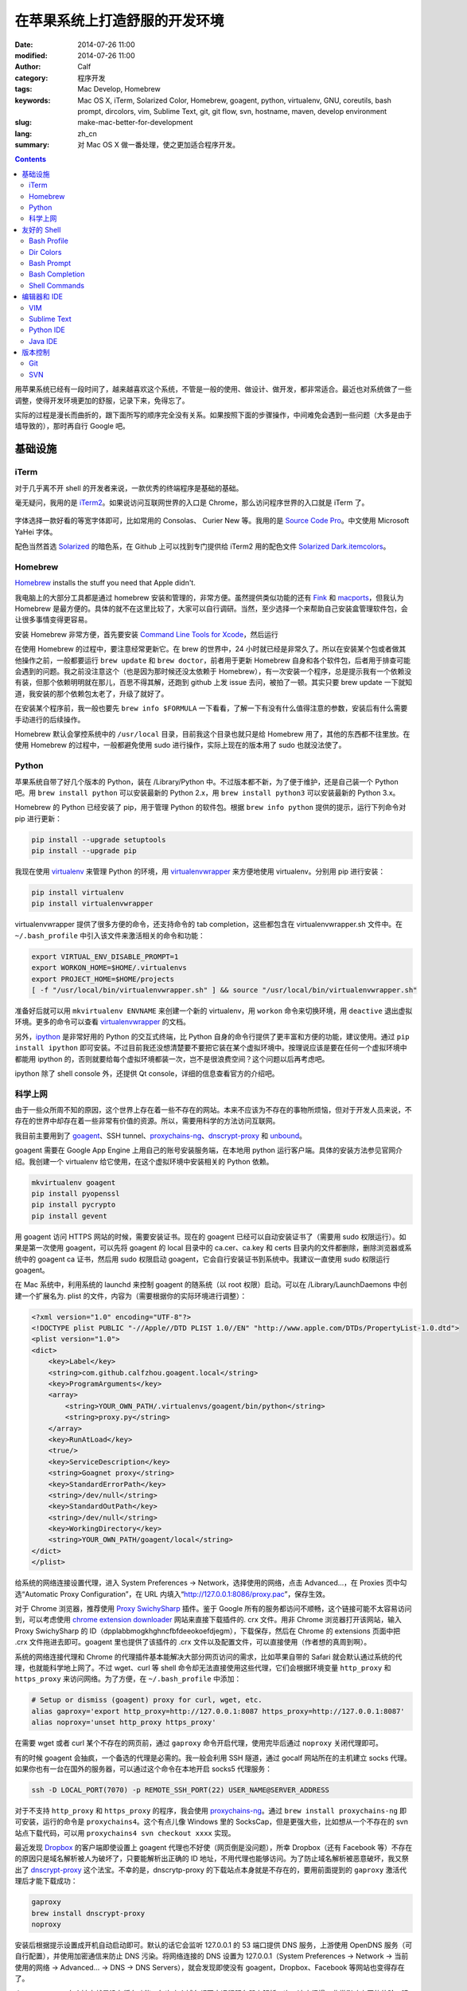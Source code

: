 在苹果系统上打造舒服的开发环境
##############################
:date: 2014-07-26 11:00
:modified: 2014-07-26 11:00
:author: Calf
:category: 程序开发
:tags: Mac Develop, Homebrew
:keywords: Mac OS X, iTerm, Solarized Color, Homebrew, goagent, python, virtualenv, GNU, coreutils, bash prompt, dircolors, vim, Sublime Text, git, git flow, svn, hostname, maven, develop environment
:slug: make-mac-better-for-development
:lang: zh_cn
:summary: 对 Mac OS X 做一番处理，使之更加适合程序开发。

.. contents::

用苹果系统已经有一段时间了，越来越喜欢这个系统，不管是一般的使用、做设计、做开发，都非常适合。最近也对系统做了一些调整，使得开发环境更加的舒服，记录下来，免得忘了。

实际的过程是漫长而曲折的，跟下面所写的顺序完全没有关系。如果按照下面的步骤操作，中间难免会遇到一些问题（大多是由于墙导致的），那时再自行 Google 吧。

.. more

基础设施
========

iTerm
-----

对于几乎离不开 shell 的开发者来说，一款优秀的终端程序是基础的基础。

毫无疑问，我用的是 `iTerm2`_。如果说访问互联网世界的入口是 Chrome，那么访问程序世界的入口就是 iTerm 了。

.. figure:: {static}/images/2014/07/iterm2_logo.png
    :alt: iterm2_logo

字体选择一款好看的等宽字体即可，比如常用的 Consolas、 Curier New 等。我用的是 `Source Code Pro`_。中文使用 Microsoft YaHei 字体。

配色当然首选 `Solarized`_ 的暗色系，在 Github 上可以找到专门提供给 iTerm2 用的配色文件 `Solarized Dark.itemcolors`_。

Homebrew
--------

`Homebrew`_ installs the stuff you need that Apple didn't.

我电脑上的大部分工具都是通过 homebrew 安装和管理的，非常方便。虽然提供类似功能的还有 `Fink`_ 和 `macports`_，但我认为 Homebrew 是最方便的。具体的就不在这里比较了，大家可以自行调研。当然，至少选择一个来帮助自己安装盒管理软件包，会让很多事情变得更容易。

安装 Homebrew 非常方便，首先要安装 `Command Line Tools for Xcode`_，然后运行

.. code-block:: bash
    :linenos: none

    ruby -e "$(curl -fsSL https://raw.github.com/Homebrew/homebrew/go/install)"

在使用 Homebrew 的过程中，要注意经常更新它。在 brew 的世界中，24 小时就已经是非常久了。所以在安装某个包或者做其他操作之前，一般都要运行 ``brew update`` 和 ``brew doctor``，前者用于更新 Homebrew 自身和各个软件包，后者用于排查可能会遇到的问题。我之前没注意这个（也是因为那时候还没太依赖于 Homebrew），有一次安装一个程序，总是提示我有一个依赖没有装，但那个依赖明明就在那儿，百思不得其解，还跑到 github 上发 issue 去问，被拍了一顿。其实只要 brew update 一下就知道，我安装的那个依赖包太老了，升级了就好了。

在安装某个程序前，我一般也要先 ``brew info $FORMULA`` 一下看看，了解一下有没有什么值得注意的参数，安装后有什么需要手动进行的后续操作。

Homebrew 默认会掌控系统中的 ``/usr/local`` 目录，目前我这个目录也就只是给 Homebrew 用了，其他的东西都不往里放。在使用 Homebrew 的过程中，一般都避免使用 sudo 进行操作，实际上现在的版本用了 sudo 也就没法使了。

Python
------

苹果系统自带了好几个版本的 Python，装在 /Library/Python 中。不过版本都不新，为了便于维护，还是自己装一个 Python 吧。用 ``brew install python`` 可以安装最新的 Python 2.x，用 ``brew install python3`` 可以安装最新的 Python 3.x。

Homebrew 的 Python 已经安装了 pip，用于管理 Python 的软件包。根据 ``brew info python`` 提供的提示，运行下列命令对 pip 进行更新：

.. code-block:: bash

    pip install --upgrade setuptools
    pip install --upgrade pip

我现在使用 `virtualenv`_ 来管理 Python 的环境，用 `virtualenvwrapper`_ 来方便地使用 virtualenv。分别用 pip 进行安装：

.. code-block:: bash

    pip install virtualenv
    pip install virtualenvwrapper

virtualenvwrapper 提供了很多方便的命令，还支持命令的 tab completion，这些都包含在 virtualenvwrapper.sh 文件中。在 ``~/.bash_profile`` 中引入该文件来激活相关的命令和功能：

.. code-block:: bash

    export VIRTUAL_ENV_DISABLE_PROMPT=1
    export WORKON_HOME=$HOME/.virtualenvs
    export PROJECT_HOME=$HOME/projects
    [ -f "/usr/local/bin/virtualenvwrapper.sh" ] && source "/usr/local/bin/virtualenvwrapper.sh"

准备好后就可以用 ``mkvirtualenv ENVNAME`` 来创建一个新的 virtualenv，用 ``workon`` 命令来切换环境，用 ``deactive`` 退出虚拟环境。更多的命令可以查看 `virtualenvwrapper`_ 的文档。

另外，`ipython`_ 是非常好用的 Python 的交互式终端，比 Python 自身的命令行提供了更丰富和方便的功能，建议使用。通过 ``pip install ipython`` 即可安装。不过目前我还没想清楚要不要把它装在某个虚拟环境中。按理说应该是要在任何一个虚拟环境中都能用 ipython 的，否则就要给每个虚拟环境都装一次，岂不是很浪费空间？这个问题以后再考虑吧。

ipython 除了 shell console 外，还提供 Qt console，详细的信息查看官方的介绍吧。

科学上网
--------

由于一些众所周不知的原因，这个世界上存在着一些不存在的网站。本来不应该为不存在的事物所烦恼，但对于开发人员来说，不存在的世界中却存在着一些非常有价值的资源。所以，需要用科学的方法访问互联网。

我目前主要用到了 `goagent`_、SSH tunnel、`proxychains-ng`_、`dnscrypt-proxy`_ 和 `unbound`_。

goagent 需要在 Google App Engine 上用自己的账号安装服务端，在本地用 python 运行客户端。具体的安装方法参见官网介绍。我创建一个 virtualenv 给它使用，在这个虚拟环境中安装相关的 Python 依赖。

.. code-block:: bash

    mkvirtualenv goagent
    pip install pyopenssl
    pip install pycrypto
    pip install gevent

用 goagent 访问 HTTPS 网站的时候，需要安装证书。现在的 goagent 已经可以自动安装证书了（需要用 sudo 权限运行）。如果是第一次使用 goagent，可以先将 goagent 的 local 目录中的 ca.cer、ca.key 和 certs 目录内的文件都删除，删除浏览器或系统中的 goagent ca 证书，然后用 sudo 权限启动 goagent，它会自行安装证书到系统中。我建议一直使用 sudo 权限运行 goagent。

在 Mac 系统中，利用系统的 launchd 来控制 goagent 的随系统（以 root 权限）启动。可以在 /Library/LaunchDaemons 中创建一个扩展名为. plist 的文件，内容为（需要根据你的实际环境进行调整）：

.. code-block:: xml

    <?xml version="1.0" encoding="UTF-8"?>
    <!DOCTYPE plist PUBLIC "-//Apple//DTD PLIST 1.0//EN" "http://www.apple.com/DTDs/PropertyList-1.0.dtd">
    <plist version="1.0">
    <dict>
        <key>Label</key>
        <string>com.github.calfzhou.goagent.local</string>
        <key>ProgramArguments</key>
        <array>
            <string>YOUR_OWN_PATH/.virtualenvs/goagent/bin/python</string>
            <string>proxy.py</string>
        </array>
        <key>RunAtLoad</key>
        <true/>
        <key>ServiceDescription</key>
        <string>Goagnet proxy</string>
        <key>StandardErrorPath</key>
        <string>/dev/null</string>
        <key>StandardOutPath</key>
        <string>/dev/null</string>
        <key>WorkingDirectory</key>
        <string>YOUR_OWN_PATH/goagent/local</string>
    </dict>
    </plist>

给系统的网络连接设置代理，进入 System Preferences -> Network，选择使用的网络，点击 Advanced...，在 Proxies 页中勾选“Automatic Proxy Configuration”，在 URL 内填入“http://127.0.0.1:8086/proxy.pac”，保存生效。

对于 Chrome 浏览器，推荐使用 `Proxy SwichySharp`_ 插件。鉴于 Google 所有的服务都访问不顺畅，这个链接可能不太容易访问到，可以考虑使用 `chrome extension downloader`_ 网站来直接下载插件的. crx 文件。用非 Chrome 浏览器打开该网站，输入 Proxy SwichySharp 的 ID（dpplabbmogkhghncfbfdeeokoefdjegm），下载保存，然后在 Chrome 的 extensions 页面中把 .crx 文件拖进去即可。goagent 里也提供了该插件的 .crx 文件以及配置文件，可以直接使用（作者想的真周到啊）。

系统的网络连接代理和 Chrome 的代理插件基本能解决大部分网页访问的需求，比如苹果自带的 Safari 就会默认通过系统的代理，也就能科学地上网了。不过 wget、curl 等 shell 命令却无法直接使用这些代理，它们会根据环境变量 ``http_proxy`` 和 ``https_proxy`` 来访问网络。为了方便，在 ``~/.bash_profile`` 中添加：

.. code-block:: bash

    # Setup or dismiss (goagent) proxy for curl, wget, etc.
    alias gaproxy='export http_proxy=http://127.0.0.1:8087 https_proxy=http://127.0.0.1:8087'
    alias noproxy='unset http_proxy https_proxy'

在需要 wget 或者 curl 某个不存在的网页前，通过 ``gaproxy`` 命令开启代理，使用完毕后通过 ``noproxy`` 关闭代理即可。

有的时候 goagent 会抽疯，一个备选的代理是必需的。我一般会利用 SSH 隧道，通过 gocalf 网站所在的主机建立 socks 代理。如果你也有一台在国外的服务器，可以通过这个命令在本地开启 socks5 代理服务：

.. code-block:: bash

    ssh -D LOCAL_PORT(7070) -p REMOTE_SSH_PORT(22) USER_NAME@SERVER_ADDRESS

对于不支持 ``http_proxy`` 和 ``https_proxy`` 的程序，我会使用 `proxychains-ng`_。通过 ``brew install proxychains-ng`` 即可安装，运行的命令是 ``proxychains4``。这个有点儿像 Windows 里的 SocksCap，但是更强大些，比如想从一个不存在的 svn 站点下载代码，可以用 ``proxychains4 svn checkout xxxx`` 实现。

最近发现 `Dropbox`_ 的客户端即使设置上 goagent 代理也不好使（网页倒是没问题），所幸 Dropbox（还有 Facebook 等）不存在的原因只是域名解析被人为破坏了，只要能解析出正确的 ID 地址，不用代理也能够访问。为了防止域名解析被恶意破坏，我又祭出了 `dnscrypt-proxy`_ 这个法宝。不幸的是，dnscrytp-proxy 的下载站点本身就是不存在的，要用前面提到的 ``gaproxy`` 激活代理后才能下载成功：

.. code-block:: bash

    gaproxy
    brew install dnscrypt-proxy
    noproxy

安装后根据提示设置成开机自动启动即可。默认的话它会监听 127.0.0.1 的 53 端口提供 DNS 服务，上游使用 OpenDNS 服务（可自行配置），并使用加密通信来防止 DNS 污染。将网络连接的 DNS 设置为 127.0.0.1（System Preferences -> Network -> 当前使用的网络 -> Advanced... -> DNS -> DNS Servers），就会发现即使没有 goagent，Dropbox、Facebook 等网站也变得存在了。

dnscrypt-proxy 有个缺点就是没有缓存功能，每次来个域名都要去远程服务器上解析一次，速度很慢，非常影响上网的体验，建议配合具备 DNS 缓存的工具一起使用，比如 `unbound`_、`dnsmasq`_ 等。二者都可以通过 Homebrew 安装，非常方便。当然要配合使用，就需要一些配置，在性能方面也需要做一些优化，这里就不再仔细说了。

友好的 Shell
============

有了 iTerm 还不够，要让 shell 变得好用，还需要再做一些配置。

Bash Profile
------------

``~/.bash_profile`` 的作用就不用我多说了，在这里可以对 shell 进行很多的个性化配置。参考 `mathiasbynens 的 dotfiles`_ 项目，我也为自己打造了舒适的 shell 环境，相关的配置保存在 `GitHub - calfzhou - dotfiles - bash`_ 里面，对 Mac 和 Linux 都是可以的，让我在不同的服务器上也有相同的操作体验。涉及到的内容很多，就不逐一介绍了，比较重要的几点下面会提到。

Dir Colors
----------

虽然 iTerm 本身已经设置好了 Solarized 配色，但是 ls 的时候并不一定有颜色。ls 没有颜色绝对是让人难以忍受的，在 `bash_inc/alias`_ 里除了根据系统中 ls 支持的参数让 ls 的输出显示出颜色外，还通过配置 ``LS_COLOR`` 让色彩更丰富，可以让不同类型的文件有不同的颜色，看起来非常的清晰。推荐使用 `dircolors-solarized`_ 提供的配色文件，在 Mac OS X 的采用了 Solarized Dark 配色的 iTerm2 里看起来会是这个样子：

.. figure:: {static}/images/2014/07/dircolors_solarized_dark.png
    :alt: dircolors-solaized-dark

    iTerm2 中 Solarized Dark 系的 dircolors 效果

Bash Prompt
-----------

在使用 shell 的过程中，命令提示符会一直陪伴着我们，是时候扔掉默认的提示符了。`我的命令提示符`_ 用不同的颜色分别显示出当前时刻、当前用户、当前主机（通过颜色标识是否通过是通过 SSH 登录的）、当前使用的 Python virtualenv（如果有的话）、当前目录、当前目录所在的 git 分支和状态（如果是 git 项目的目录的话）。

关于主机名，Mac 系统下默认应该是 localhost，可以通过 scutil 命令修改成想要的值：

.. code-block:: bash

    $ sudo scutil --set HostName MYNAME
    $ hostname
    MYNAME

配合上 iTerm 的配色、ls 的颜色等，我的 shell 看起来是这样的：

.. figure:: {static}/images/2014/07/my-shell-demo.png
    :alt: my-shell-demo

    我的 iTerm2 的效果

Bash Completion
---------------

在 shell 里面输入命令的时候，如果只记得开头几个字母，后面的记不清楚了也没关系，输入几个字母后，按 TAB 键就可以自动补全或者提示出所有可行的命令。在输入文件名的时候也可以通过 TAB 键自动补全或者提示出有效的文件文来，这个功能是非常方便的。Homebrew 又额外提供了一些 bash completion 功能，可以通过 ``brew install bash-completion`` 进行安装，并会生成 ``/usr/local/etc/bash_completion`` 文件，在 ``~/.bash_profile`` 中 source 一下这个文件，就可以把 Homebrew 提供的命令补全包含进来。如果通过 Homebrew 安装了别的工具包，比如 git、svn 等，它们也会有各自相应的命令补全文件，存放在 ``/usr/local/etc/bash_completion.d`` 目录中，都会被刚才那个文件自动引入。

Shell Commands
--------------

用惯了 Linux（CentOS）里面的 shell 命令，就无法忍受 Mac 系统中那些落后的 shell 命令了，像 ls、date、ps、echo、grep 等等，功能都特别少。在忍无可忍之后，终于决定用 `GNU Coreutils`_ 替换它们。用 ``brew install coreutils`` 就可以搞定了，安装完成后，根据提示，将 ``/usr/local/opt/coreutils/libexec/gnubin`` 和 ``/usr/local/opt/coreutils/libexec/gnuman`` 分别添加到 ``$PATH`` 和 ``$MANPATH`` 中即可。

grep 命令不在 coreutils，可以通过 ``brew install grep --default-names`` 搞定（如果说找不到 grep 可以先 ``brew tap homebrew/dupes``）。当然还有很多其他特别有用的命令，就不一一细说了，反正想到什么，只要用 ``brew info`` 或者 ``brew search`` 找找看就行。

编辑器和 IDE
============

VIM
---

其实我也不是 VIM 重度使用者，现在写超过两个文件的 Python 代码、Java 代码等都会使用专门的 IDE。我看很多人都喜欢用 VIM 来写复杂的项目代码，但他们的 VIM 都没有做任何额外的设置，自身对 VIM 的快捷键和命令也不熟悉，只是把 VIM 当成一个连移动光标都很费劲的编辑器来用，写代码的效率可想而知。而且像 Python 这种脚本语言，很多错误只有到运行到那句话的时候才会有效果，VIM 没有足够的只能针对某一个语言做太多的静态分析。

``~/.vimrc`` 用于对 VIM 进行各种设置，如果没有这个文件，赶紧创建一个吧。复杂的语法高亮、配色、插件等都可以放在 ``~/.vim`` 里面。VIM 自身对插件没有很好地管理，我选择了 `vim-pathogen`_ 来管理所需要的 VIM 扩展。只要把 `pathogen.vim`_ 放在 ``~/.vim/autoload`` 目录中，把所需的扩展包放在 ``~/.vim/bundle`` 目录下即可。

同样地，我也把自己的 VIM 设置和依赖放在 GitHub 上（`GitHub - calfzhou - dotfiles - vim`_），在别的 server 上直接 clone 下来保持一致的操作体验。

我现在使用 `riv.vim`_ 扩展来写 reStructuredText 文件（.rst），操作起来非常方便。

如果不满意苹果系统自带的较低版本的 VIM，或者想用 GUI 界面的 VIM，可以利用 Homebrew 进行安装，Formula 是 ``vim`` 和 ``macvim``。

Sublime Text
------------

`Sublime Text`_ 是我现在主要使用的 GUI 编辑器，但看其首页的动画演示就会觉得非常 cool。以前还经常用 Ultra Edit 和 Notepad++，现在基本都不用了。在 GUI 程序中，我一般会使用 Solarized Light 配色方案，总感觉大部分 GUI 程序用暗色系就很丑（PyCharm 系列除外）。

具体的配置也就不多说了。注意 Sublime Text 原生不支持 GBK 编码的文件，需要安装扩展包，即使这样，在编辑 GBK 编码的文件时，它会生成一个临时文件进行操作，保存的时候再写回去，体验上还是有些不爽。

还有一个地方我也一直没搞清楚，就是中文字体不是刚刚好跟两个英文字母一样宽。在编辑 reStructuredText 文件的时候，还是会比较麻烦的。

Python IDE
----------

以前一直用 VIM 做 Python 开发，是因为没找到好用的 Python IDE，现在我用 `JetBrains`_ 出的 `PyCharm`_。不要跟我争，这绝对是世界上最好用的 Python IDE，没有之一。

PyCharm 里强烈推荐自带的 Darcula 配色，感觉在 GUI 界面中，这个配色比 Solarized Dark 要舒服一些。PyCharm 的默认配置基本就很好用了，它对 Python 代码的可读性检测方面要求还是比较严格的，空行、空格不合适都会有提示。如果 Python 项目中包含其他类型的文件（如 shell 脚本、html 页面等），它也有相应的插件可以对这些文件进行语法高亮。

一直觉得如果 JetBrains 出一个通用的编辑器，应该能把 Sublime Text 甩出好几条街去。

Java IDE
--------

好多人都用 Eclipse 写 Java 代码（包括 Android 开发），真想不通为什么那么难用的 IDE 还那么受欢迎。可能学校里交 Java 的时候都用的 Eclipse 吧，就像直到现在都还有很多人用 VS6 做 C++ 开发一样。对于 Android 开发，可能跟之前 Google 推 Eclipse with ADT 有关吧。不过现在 Google 也认识到了 Eclipse 的不足，转身投入 `JetBrains`_ 的 `IntelliJ IDEA`_ 的怀抱了。JetBrains 出品的个个都是精品啊，微软里面很多项目组也都在使用 JetBrains 出的 `ReSharper`_。

我现在也是用 IntelliJ IDEA 来做 Java 开发，使用体验跟 PyCharm 类似。Java 项目的依赖管理用 Maven，Homebrew 里也提供了安装。建议目前使用 Maven 3.0.*：

.. code-block:: bash

    brew tap homebrew/versions
    brew install maven30

当然如果要用最新的 3.2.*，可以直接 ``brew install maven``。

版本控制
========

Git
---

用 Homebrew 可以方便地安装最新的 Git。如果像上面介绍的那样，用 Homebrew 安装并使用了 bash-completion，那么装好 git 后，git 指令也会按 TAB 键补全了，再也不动担心记不住 git 指令。

``~/.gitconfig`` 可以用来定义很多个性化的设置，可以直接编辑或者通过 ``git config --global`` 进行设置。类似的，我也把我的配置文件保存在 GitHub 上（`GitHub - calfzhou - dotfiles - git`_），以便在不同的地方有同样的操作体验。

顺便提一下，用 git 管理项目版本的话，推荐使用 `git-flow`_ 管理分支和版本，通过 Homebrew 可以直接安装它，同样也会带有 TAB 自动补全功能。关于这种分支管理的模型，可以阅读 `A successful Git branching model`_。

如果想在公开的 git 仓库中保存一些比较隐私的信息，可以利用 `git-encrypt`_ 来加密其中的一部分文件。这个也可以直接通过 Homebrew 安装。大致的介绍在之前的文章 `用 Git 和云存储保存隐私信息`_ 中略有介绍。

如果还想用个 GUI 的 Git 客户端，我用的是 `GitX-dev`_，主要用来直观地观察分支的演化情况。

.. figure:: {static}/images/2014/07/gitx-dev.png
    :alt: gitx-dev

    GitX-dev 界面演示

SVN
---

用了 Git，就再也不想用 SVN 了。不过有时候也难免会需要用，用 Homebrew 安装个新版本的 SVN 吧，同样也会有 TAB 键补全哦。

.. _iTerm2: http://www.iterm2.com/
.. _Source Code Pro: https://github.com/adobe/source-code-pro
.. _Solarized: https://github.com/altercation/solarized
.. _Solarized Dark.itemcolors: https://github.com/altercation/solarized/blob/master/iterm2-colors-solarized/Solarized%20Dark.itermcolors
.. _Homebrew: http://brew.sh/
.. _Fink: http://www.finkproject.org/
.. _MacPorts: http://www.macports.org/
.. _Command Line Tools for Xcode: https://developer.apple.com/downloads/index.action
.. _virtualenv: http://virtualenv.readthedocs.org/en/latest/
.. _virtualenvwrapper: http://virtualenvwrapper.readthedocs.org/en/latest/
.. _ipython: http://ipython.org/
.. _goagent: https://code.google.com/p/goagent/
.. _proxychains-ng: https://github.com/rofl0r/proxychains-ng/
.. _dnscrypt-proxy: https://github.com/jedisct1/dnscrypt-proxy
.. _unbound: http://unbound.net/
.. _Proxy SwichySharp: https://chrome.google.com/webstore/detail/proxy-switchysharp/dpplabbmogkhghncfbfdeeokoefdjegm
.. _chrome extension downloader: http://chrome-extension-downloader.com/
.. _Dropbox: https://www.dropbox.com/
.. _dnsmasq: http://www.thekelleys.org.uk/dnsmasq/doc.html
.. _mathiasbynens 的 dotfiles: https://github.com/mathiasbynens/dotfiles
.. _GitHub - calfzhou - dotfiles - bash: https://github.com/calfzhou/dotfiles/tree/master/bash
.. _bash_inc/alias: https://github.com/calfzhou/dotfiles/blob/master/bash/bash_inc/aliases
.. _dircolors-solarized: https://github.com/seebi/dircolors-solarized
.. _我的命令提示符: https://github.com/calfzhou/dotfiles/blob/master/bash/bash_inc/bash_prompt
.. _GNU Coreutils: http://www.gnu.org/software/coreutils/
.. _vim-pathogen: https://github.com/tpope/vim-pathogen
.. _pathogen.vim: https://github.com/tpope/vim-pathogen/blob/master/autoload/pathogen.vim
.. _GitHub - calfzhou - dotfiles - vim: https://github.com/calfzhou/dotfiles/tree/master/vim
.. _riv.vim: https://github.com/Rykka/riv.vim
.. _Sublime Text: http://www.sublimetext.com/
.. _JetBrains: http://www.jetbrains.com/
.. _PyCharm: http://www.jetbrains.com/pycharm/
.. _IntelliJ IDEA: http://www.jetbrains.com/idea/
.. _ReSharper: http://www.jetbrains.com/resharper/
.. _GitHub - calfzhou - dotfiles - git: https://github.com/calfzhou/dotfiles/tree/master/git
.. _git-flow: https://github.com/nvie/gitflow
.. _A successful Git branching model: http://nvie.com/posts/a-successful-git-branching-model/
.. _git-encrypt: https://github.com/shadowhand/git-encrypt
.. _用 Git 和云存储保存隐私信息: {filename}../../2013/12/git-encrypt.rst
.. _GitX-dev: http://rowanj.github.io/gitx/
